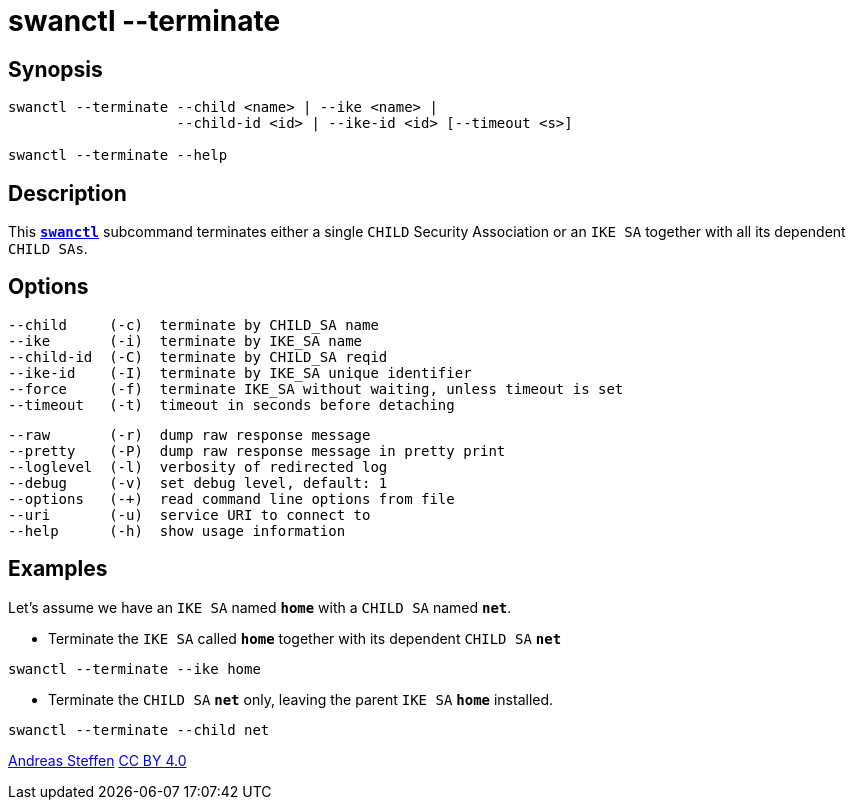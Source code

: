 = swanctl --terminate
:prewrap!:

== Synopsis

----
swanctl --terminate --child <name> | --ike <name> |
                    --child-id <id> | --ike-id <id> [--timeout <s>]

swanctl --terminate --help
----

== Description

This xref:./swanctl.adoc[`*swanctl*`] subcommand terminates either a single
`CHILD` Security Association or an `IKE SA` together with all its dependent
`CHILD SAs`.

== Options

----
--child     (-c)  terminate by CHILD_SA name
--ike       (-i)  terminate by IKE_SA name
--child-id  (-C)  terminate by CHILD_SA reqid
--ike-id    (-I)  terminate by IKE_SA unique identifier
--force     (-f)  terminate IKE_SA without waiting, unless timeout is set
--timeout   (-t)  timeout in seconds before detaching
----
----
--raw       (-r)  dump raw response message
--pretty    (-P)  dump raw response message in pretty print
--loglevel  (-l)  verbosity of redirected log
--debug     (-v)  set debug level, default: 1
--options   (-+)  read command line options from file
--uri       (-u)  service URI to connect to
--help      (-h)  show usage information
----

== Examples

Let's assume we have an `IKE SA` named `*home*` with a `CHILD SA` named `*net*`.

* Terminate the `IKE SA` called `*home*` together with its dependent `CHILD SA`
  `*net*`
----
swanctl --terminate --ike home
----

* Terminate the `CHILD SA` `*net*` only, leaving the parent `IKE SA` `*home*`
  installed.
----
swanctl --terminate --child net
----

:AS: mailto:andreas.steffen@strongswan.org
:CC: http://creativecommons.org/licenses/by/4.0/

{AS}[Andreas Steffen] {CC}[CC BY 4.0]
